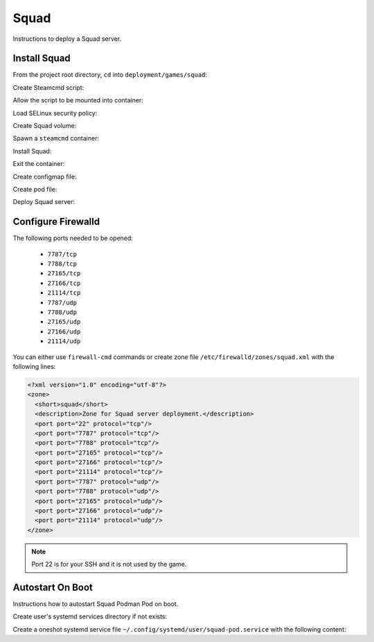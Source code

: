 Squad
=====

Instructions to deploy a Squad server.

Install Squad
-------------

From the project root directory, ``cd`` into ``deployment/games/squad``:

.. code-block:: bash
    :linenos:

    cd deployment/games/squad

Create Steamcmd script:

.. code-block:: bash
    :linenos:

    cp -v configs/squad_update.txt{.example,}

Allow the script to be mounted into container:

.. code-block:: bash
    :linenos:

    chcon -v -t container_file_t ./configs/squad_update.txt

Load SELinux security policy:

.. code-block:: bash
    :linenos:

    sudo semodule \
    -i selinux/squad_podman.cil \
    /usr/share/udica/templates/{base_container.cil,net_container.cil}

Create Squad volume:

.. code-block:: bash
    :linenos:

    podman volume create steam-squad-server

Spawn a ``steamcmd`` container:

.. code-block:: bash
    :linenos:

    podman run -it --rm \
    -v steam-squad-server:/home/steam/squad-server:rw \
    -v ./configs/squad_update.txt:/tmp/squad_update.txt:ro \
    --security-opt label=type:squad_podman.process \
    localhost/extra2000/cm2network/steamcmd \
    bash

Install Squad:

.. code-block:: bash
    :linenos:

    ./steamcmd.sh +runscript /tmp/squad_update.txt

Exit the container:

.. code-block:: bash
    :linenos:

    exit

Create configmap file:

.. code-block:: bash
    :linenos:

    cp -v configmaps/squad.yaml{.example,}

Create pod file:

.. code-block:: bash
    :linenos:

    cp -v squad-pod.yaml{.example,}

Deploy Squad server:

.. code-block:: bash
    :linenos:

    podman play kube \
    --configmap configmaps/squad.yaml \
    --seccomp-profile-root ./seccomp \
    squad-pod.yaml

Configure Firewalld
-------------------

The following ports needed to be opened:

    * ``7787/tcp``
    * ``7788/tcp``
    * ``27165/tcp``
    * ``27166/tcp``
    * ``21114/tcp``
    * ``7787/udp``
    * ``7788/udp``
    * ``27165/udp``
    * ``27166/udp``
    * ``21114/udp``

You can either use ``firewall-cmd`` commands or create zone file ``/etc/firewalld/zones/squad.xml`` with the following lines:

.. code-block:: xml

    <?xml version="1.0" encoding="utf-8"?>
    <zone>
      <short>squad</short>
      <description>Zone for Squad server deployment.</description>
      <port port="22" protocol="tcp"/>
      <port port="7787" protocol="tcp"/>
      <port port="7788" protocol="tcp"/>
      <port port="27165" protocol="tcp"/>
      <port port="27166" protocol="tcp"/>
      <port port="21114" protocol="tcp"/>
      <port port="7787" protocol="udp"/>
      <port port="7788" protocol="udp"/>
      <port port="27165" protocol="udp"/>
      <port port="27166" protocol="udp"/>
      <port port="21114" protocol="udp"/>
    </zone>

.. note::

    Port 22 is for your SSH and it is not used by the game.

Autostart On Boot
-----------------

Instructions how to autostart Squad Podman Pod on boot.

Create user's systemd services directory if not exists:

.. code-block:: bash
    :linenos:

    mkdir -pv ~/.config/systemd/user/

Create a oneshot systemd service file ``~/.config/systemd/user/squad-pod.service`` with the following content:

.. code-block:: cfg
    :linenos:

    [Unit]
    Description=Autostart Squad Podman Pod on boot
    Wants=network-online.target
    After=network-online.target

    [Service]
    ExecStart=/usr/bin/podman pod start squad-pod
    Type=oneshot
    RemainAfterExit=yes

    [Install]
    WantedBy=default.target
